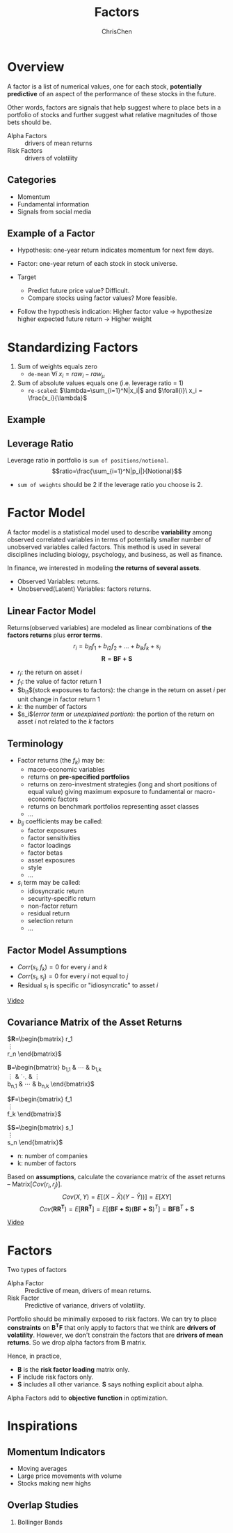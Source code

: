 #+TITLE: Factors
#+OPTIONS: H:2 toc:2 num:2 ^:nil
#+AUTHOR: ChrisChen
#+EMAIL: ChrisChen3121@gmail.com

* Overview
  A factor is a list of numerical values, one for each stock, *potentially predictive* of an aspect
  of the performance of these stocks in the future.

  Other words, factors are signals that help suggest where to place bets in a portfolio of stocks
  and further suggest what relative magnitudes of those bets should be.


  - Alpha Factors :: drivers of mean returns
  - Risk Factors :: drivers of volatility

** Categories
   - Momentum
   - Fundamental information
   - Signals from social media

** Example of a Factor
   - Hypothesis: one-year return indicates momentum for next few days.
   - Factor: one-year return of each stock in stock universe.

   - Target
     - Predict future price value? Difficult.
     - Compare stocks using factor values? More feasible.

   - Follow the hypothesis indication: Higher factor value -> hypothesize higher expected future return -> Higher weight

* Standardizing Factors
  1. Sum of weights equals zero
     - ~de-mean~ $\forall{i}\ x_i = raw_i - raw_\mu$
  1. Sum of absolute values equals one (i.e. leverage ratio = 1)
     - ~re-scaled~: $\lambda=\sum_{i=1}^N|x_i|$ and $\forall{i}\ x_i = \frac{x_i}{\lambda}$

** Example
   [[../../resources/MOOC/Trading/standardize_factors.png]]

** Leverage Ratio
   Leverage ratio in portfolio is =sum of positions/notional=.
   $$ratio=\frac{\sum_{i=1}^N|p_i|}{Notional}$$
   - =sum of weights= should be 2 if the leverage ratio you choose is 2.

* Factor Model
  A factor model is a statistical model used to describe *variability* among observed correlated variables in terms
  of potentially smaller number of unobserved variables called factors. This method is used in several disciplines
  including biology, psychology, and business, as well as finance.

  In finance, we interested in modeling *the returns of several assets*.

  - Observed Variables: returns.
  - Unobserved(Latent) Variables: factors returns.

** Linear Factor Model
   Returns(observed variables) are modeled as linear combinations of *the factors returns* plus *error terms*.
  $$r_i=b_{i1}f_1+b_{i2}f_2+...+b_{ik}f_k+s_i$$
  $$\boldsymbol{R}=\boldsymbol{BF+S}$$
  - $r_i$: the return on asset $i$
  - $f_1$: the value of factor return 1
  - $b_{i1}$(stock exposures to factors): the change in the return on asset $i$ per unit change in factor return 1
  - $k$: the number of factors
  - $s_i$(/error term/ or /unexplained portion/): the portion of the return on asset $i$ not related to the $k$ factors

** Terminology
   - Factor returns (the $f_k$) may be:
     - macro-economic variables
     - returns on *pre-specified portfolios*
     - returns on zero-investment strategies (long and short positions of equal value) giving maximum exposure to fundamental or macro-economic factors
     - returns on benchmark portfolios representing asset classes
     - ...
   - $b_{ij}$ coefficients may be called:
     - factor exposures
     - factor sensitivities
     - factor loadings
     - factor betas
     - asset exposures
     - style
     - ...
   - $s_i$ term may be called:
     - idiosyncratic return
     - security-specific return
     - non-factor return
     - residual return
     - selection return
     - ...

** Factor Model Assumptions
   - $Corr(s_i, f_k)=0$ for every $i$ and $k$
   - $Corr(s_i, s_j)=0$ for every $i$ not equal to $j$
   - Residual $s_i$ is specific or "idiosyncratic" to asset $i$

   [[https://youtu.be/qEu3m_3eGWk][Video]]

** Covariance Matrix of the Asset Returns
   $\boldsymbol{R}=\begin{bmatrix}
   r_1 \\
   \vdots \\
   r_n
   \end{bmatrix}$

   \boldsymbol{B}=\begin{bmatrix}
   b_{1,1} & \cdots & b_{1,k} \\
   \vdots & \ddots & \vdots \\
   b_{n,1} & \cdots & b_{n,k}
   \end{bmatrix}$

   $\boldsymbol{F}=\begin{bmatrix}
   f_1 \\
   \vdots \\
   f_k
   \end{bmatrix}$

   $\boldsymbol{S}=\begin{bmatrix}
   s_1 \\
   \vdots \\
   s_n
   \end{bmatrix}$
   - n: number of companies
   - k: number of factors

   Based on *assumptions*, calculate the covariance matrix of the asset returns -- Matrix$[Cov(r_i, r_j)]$.
   $$Cov(X,Y)=E[(X-\bar{X})(Y-\bar{Y}))]=E[XY]$$
   $$Cov(\boldsymbol{RR^T})=E[\boldsymbol{RR^T}]=E[(\boldsymbol{BF+S})(\boldsymbol{BF+S})^T]=\boldsymbol{BFB}^T+\boldsymbol{S}$$

   [[../../resources/MOOC/Trading/cov_matrix_factor_model.png]]
   [[https://youtu.be/_qfTLXoifsM][Video]]


* Factors
  Two types of factors
  - Alpha Factor :: Predictive of mean, drivers of mean returns.
  - Risk Factor :: Predictive of variance, drivers of volatility.

  Portfolio should be minimally exposed to risk factors. We can try to place *constraints* on $\boldsymbol{B^T F}$
  that only apply to factors that we think are *drivers of volatility*. However, we don't constrain the factors
  that are *drivers of mean returns*. So we drop alpha factors from *B* matrix.

  Hence, in practice,
  - *B* is the *risk factor loading* matrix only.
  - *F* include risk factors only.
  - *S* includes all other variance. *S* says nothing explicit about alpha.

  Alpha Factors add to *objective function* in optimization.

* Inspirations
** Momentum Indicators
   - Moving averages
   - Large price movements with volume
   - Stocks making new highs

** Overlap Studies
*** Bollinger Bands
    [[../../resources/MOOC/Trading/bollinger_bands.png]]
